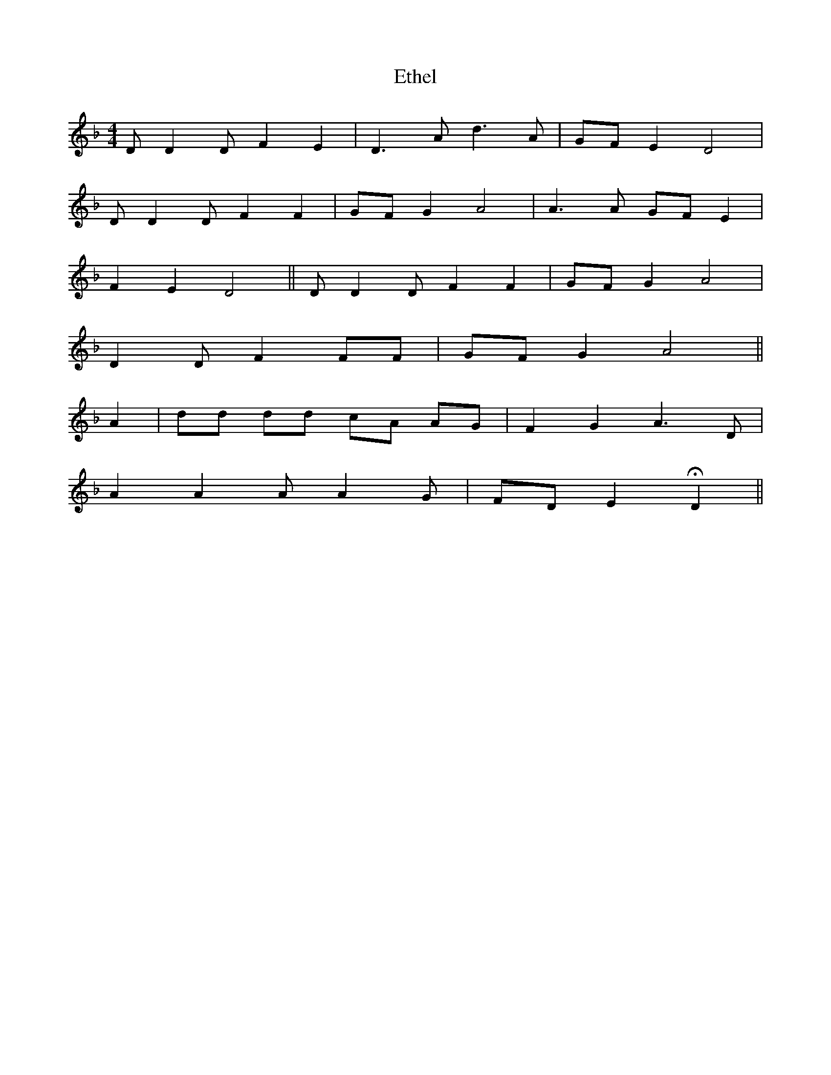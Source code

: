 X: 12084
T: Ethel
R: reel
M: 4/4
K: Dminor
D D2 D F2 E2|D3 A d3 A|GF E2 D4|
D D2 D F2 F2|GF G2 A4|A3 A GF E2|
F2 E2 D4||D D2 D F2 F2|GF G2 A4|
D2 D F2 FF|GF G2 A4||
A2|dd dd cA AG|F2 G2 A3 D|
A2 A2 A A2 G|FD E2 HD2||

